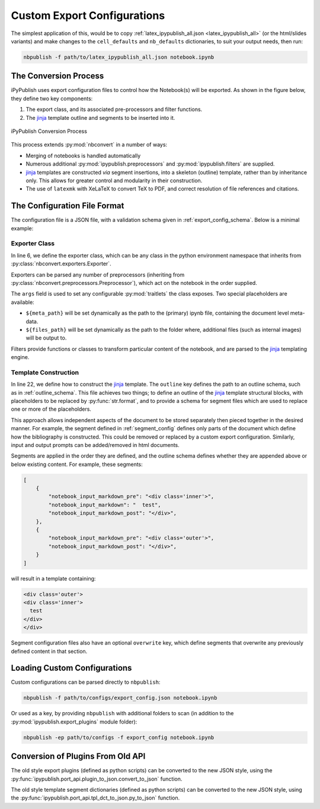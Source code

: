 Custom Export Configurations
============================

The simplest application of this, would be to copy
:ref:`latex_ipypublish_all.json <latex_ipypublish_all>`
(or the html/slides variants) and make changes to the
``cell_defaults`` and ``nb_defaults`` dictionaries, to suit your output
needs, then run:

.. code-block:: console

    nbpublish -f path/to/latex_ipypublish_all.json notebook.ipynb

The Conversion Process
----------------------

iPyPublish uses export configuration files to control how the Notebook(s)
will be exported. As shown in the figure below, they define two key components:

1. The export class, and its associated pre-processors and filter functions.
2. The `jinja`_ template outline and segments to be inserted into it.

.. figure:: _static/process.svg
    :align: center
    :height: 400px
    :alt: conversion process
    :figclass: align-center

    iPyPublish Conversion Process

This process extends :py:mod:`nbconvert` in a number of ways:

- Merging of notebooks is handled automatically
- Numerous additional :py:mod:`ipypublish.preprocessors` and
  :py:mod:`ipypublish.filters` are supplied.
- `jinja`_ templates are constructed *via* segment insertions,
  into a skeleton (outline) template, rather than by inheritance only.
  This allows for greater control and modularity in their construction.
- The use of ``latexmk`` with XeLaTeX to convert TeX to PDF,
  and correct resolution of file references and citations.


The Configuration File Format
-----------------------------

The configuration file is a JSON file, with a validation schema given in
:ref:`export_config_schema`. Below is a minimal example:

.. code-block:: json
    :linenos:

    {
        "description": [
        "A description of the configuration"
        ],
        "exporter": {
            "class": "nbconvert.exporters.LatexExporter",
            "preprocessors": [
                {
                "class": "ipypublish.preprocessors.latex_doc_links.LatexDocLinks",
                "args":
                    {
                    "metapath": "${meta_path}",
                    "filesfolder": "${files_path}"
                    }
                }
            ],
            "filters": {
                "remove_dollars": "ipypublish.filters.filters.remove_dollars",
            },
            "other_args": {}
        },
        "template": {
            "outline": {
                "module": "ipypublish.templates.outline_schemas",
                "file": "latex_tplx_schema.json"
            },
            "segments": [
                {
                "module": "ipypublish.templates.segments",
                "file": "std-standard_packages.latex-tpl.json"
                },
                {
                "directory": "path/to/folder",
                "file": "a_user_defined_segment.json"
                }
            ]
        }
    }


Exporter Class
~~~~~~~~~~~~~~

In line 6, we define the exporter class, which can be any class in the python
environment namespace that inherits from
:py:class:`nbconvert.exporters.Exporter`.

Exporters can be parsed any number of preprocessors
(inheriting from :py:class:`nbconvert.preprocessors.Preprocessor`),
which act on the notebook in the order supplied.

The ``args`` field is used to set any configurable :py:mod:`traitlets`
the class exposes.
Two special placeholders are available:

- ``${meta_path}`` will be set dynamically as the path to the (primary)
  ipynb file, containing the document level meta-data.
- ``${files_path}`` will be set dynamically as the path to the folder where,
  additional files (such as internal images) will be output to.

Filters provide functions or classes to transform particular content of the
notebook, and are parsed to the `jinja`_ templating engine.

.. seealso::

    - The classes available natively in nbconvert:
      :py:mod:`nbconvert.exporters`,
      :py:mod:`nbconvert.preprocessors`,
      :py:mod:`nbconvert.filters`.

    - How :ref:`jinja:filters` are used in `jinja`_.

Template Construction
~~~~~~~~~~~~~~~~~~~~~

In line 22, we define how to construct the `jinja`_ template.
The ``outline`` key defines the path to an outline schema,
such as in :ref:`outline_schema`.
This file achieves two things; to define an outline of the `jinja`_ template
structural blocks,
with placeholders to be replaced by :py:func:`str.format`, and to
provide a schema for segment files which are used to replace
one or more of the placeholders.

This approach allows independent aspects of the document to be stored
separately then pieced together in the desired manner. For example,
the segment defined in :ref:`segment_config` defines only parts of the document
which define how the bibliography is constructed.
This could be removed or replaced by a custom export configuration.
Similarly, input and output prompts can be added/removed in html documents.

Segments are applied in the order they are defined,
and the outline schema defines whether they are appended
above or below existing content. For example, these segments:

.. code-block:: JSON

    [
        {
            "notebook_input_markdown_pre": "<div class='inner'>",
            "notebook_input_markdown": "  test",
            "notebook_input_markdown_post": "</div>",
        },
        {
            "notebook_input_markdown_pre": "<div class='outer'>",
            "notebook_input_markdown_post": "</div>",
        }
    ]

will result in a template containing:

.. code-block:: html

   <div class='outer'>
   <div class='inner'>
     test
   </div>
   </div>


Segment configuration files also have an optional ``overwrite`` key, which
define segments that overwrite any previously defined content in that section.

.. seealso::

    - The jinja documentation on :doc:`jinja:templates`

    - The nbconvert documentation on :doc:`nbconvert:customizing`

Loading Custom Configurations
-----------------------------

Custom configurations can be parsed directly to ``nbpublish``:

.. code-block:: console

    nbpublish -f path/to/configs/export_config.json notebook.ipynb

Or used as a key, by providing ``nbpublish`` with additional folders to scan
(in addition to the :py:mod:`ipypublish.export_plugins` module folder):

.. code-block:: console

    nbpublish -ep path/to/configs -f export_config notebook.ipynb


.. _convert_from_old_api:

Conversion of Plugins From Old API
----------------------------------

The old style export plugins (defined as python scripts)
can be converted to the new JSON style, using the
:py:func:`ipypublish.port_api.plugin_to_json.convert_to_json` function.

The old style template segment dictionaries (defined as python scripts)
can be converted to the new JSON style, using the
:py:func:`ipypublish.port_api.tpl_dct_to_json.py_to_json` function.


.. links:

.. _jinja: http://jinja.pocoo.org/
.. _filter: http://jinja.pocoo.org/docs/dev/templates/#filters
.. _reveal.js: http://lab.hakim.se/reveal-js
.. _pandoc: http://pandoc.org/
